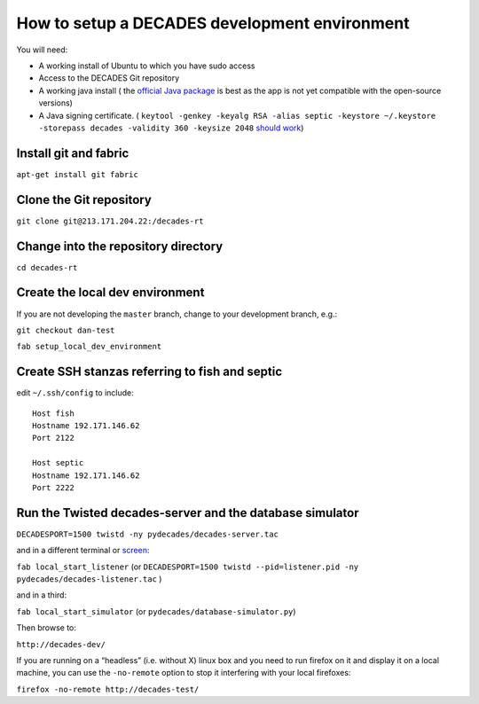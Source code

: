 How to setup a DECADES development environment
==============================================

You will need:

* A working install of Ubuntu to which you have sudo access
* Access to the DECADES Git repository
* A working java install ( the `official Java package <http://www.ubuntugeek.com/how-to-install-oracle-java-7-in-ubuntu-12-04.html>`_ is best as the app is not yet compatible with the open-source versions)
* A Java signing certificate. ( ``keytool -genkey -keyalg RSA -alias septic -keystore ~/.keystore -storepass decades -validity 360 -keysize 2048`` `should work <https://www.sslshopper.com/article-how-to-create-a-self-signed-certificate-using-java-keytool.html>`_)

Install git and fabric
----------------------

``apt-get install git fabric``

Clone the Git repository
------------------------

``git clone git@213.171.204.22:/decades-rt``

Change into the repository directory
------------------------------------

``cd decades-rt``

Create the local dev environment
--------------------------------

If you are not developing the ``master`` branch, change to your development branch, e.g.:

``git checkout dan-test``

``fab setup_local_dev_environment``

Create SSH stanzas referring to fish and septic
-----------------------------------------------

edit ``~/.ssh/config`` to include:

::

    Host fish
    Hostname 192.171.146.62
    Port 2122

    Host septic
    Hostname 192.171.146.62
    Port 2222

Run the Twisted decades-server and the database simulator
---------------------------------------------------------

``DECADESPORT=1500 twistd -ny pydecades/decades-server.tac``

and in a different terminal or `screen <http://www.gnu.org/software/screen/>`_:

``fab local_start_listener`` (or ``DECADESPORT=1500 twistd --pid=listener.pid -ny pydecades/decades-listener.tac`` )

and in a third:

``fab local_start_simulator`` (or ``pydecades/database-simulator.py``)

Then browse to:

``http://decades-dev/``

If you are running on a “headless” (i.e. without X) linux box and you
need to run firefox on it and display it on a local machine, you can use
the ``-no-remote`` option to stop it interfering with your local
firefoxes:

``firefox -no-remote http://decades-test/``
